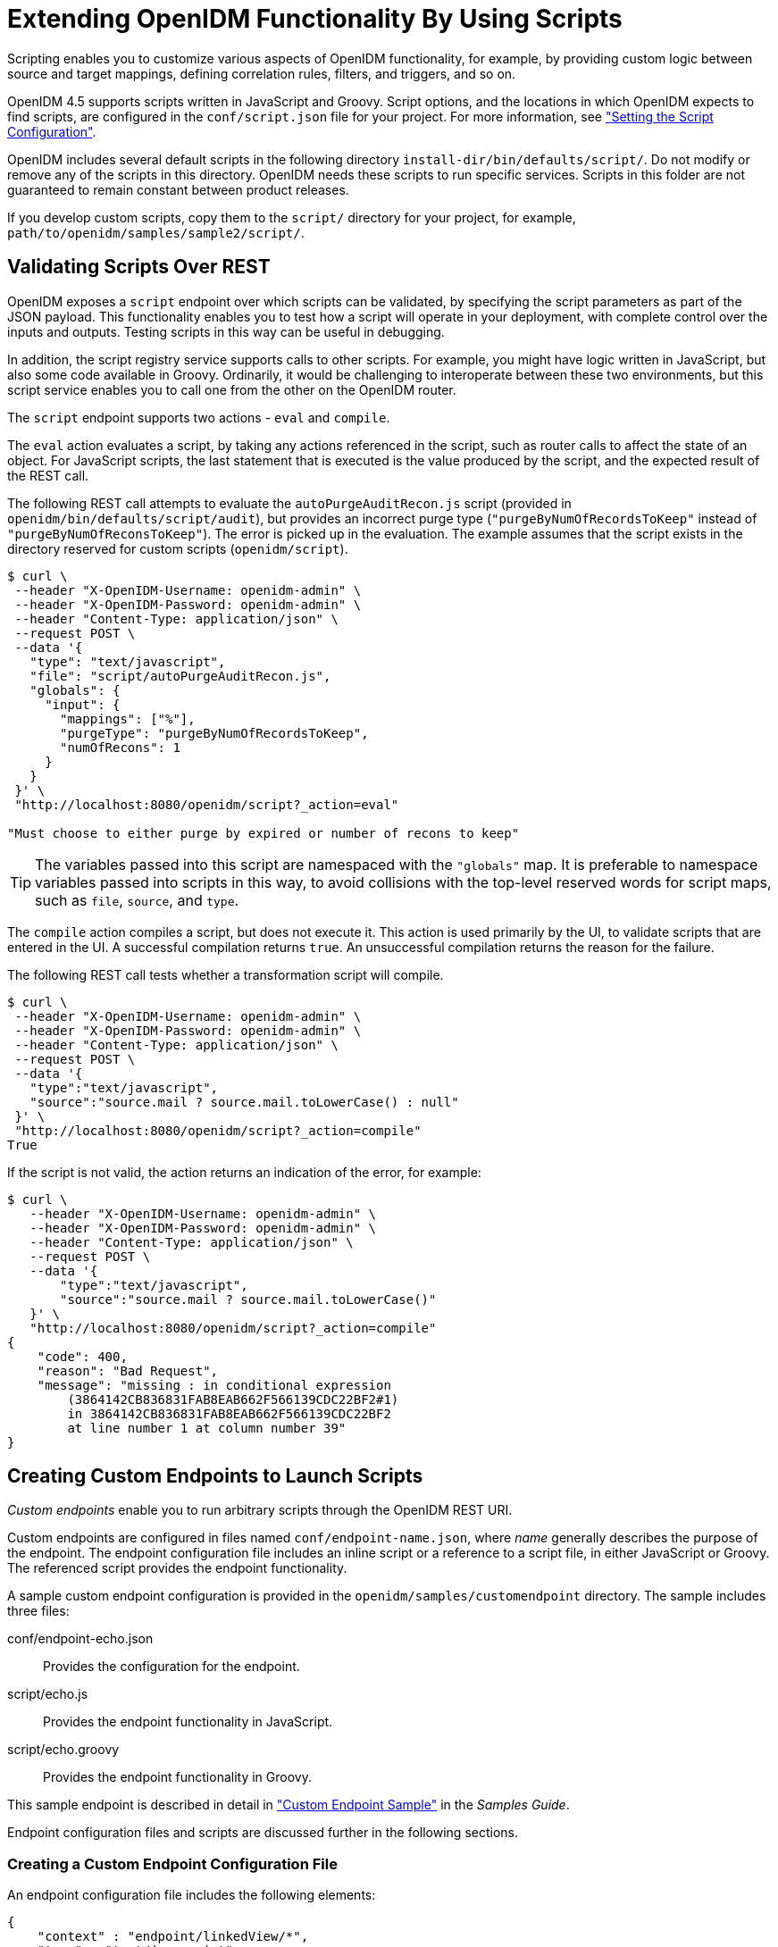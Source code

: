 ////
  The contents of this file are subject to the terms of the Common Development and
  Distribution License (the License). You may not use this file except in compliance with the
  License.
 
  You can obtain a copy of the License at legal/CDDLv1.0.txt. See the License for the
  specific language governing permission and limitations under the License.
 
  When distributing Covered Software, include this CDDL Header Notice in each file and include
  the License file at legal/CDDLv1.0.txt. If applicable, add the following below the CDDL
  Header, with the fields enclosed by brackets [] replaced by your own identifying
  information: "Portions copyright [year] [name of copyright owner]".
 
  Copyright 2017 ForgeRock AS.
  Portions Copyright 2024-2025 3A Systems LLC.
////

:figure-caption!:
:example-caption!:
:table-caption!:
:leveloffset: -1"
:openidm-version: 6.2.3
:openidm-version-short: 6.2


[#chap-scripting]
== Extending OpenIDM Functionality By Using Scripts

Scripting enables you to customize various aspects of OpenIDM functionality, for example, by providing custom logic between source and target mappings, defining correlation rules, filters, and triggers, and so on.

OpenIDM 4.5 supports scripts written in JavaScript and Groovy. Script options, and the locations in which OpenIDM expects to find scripts, are configured in the `conf/script.json` file for your project. For more information, see xref:chap-configuration.adoc#script-config["Setting the Script Configuration"].

OpenIDM includes several default scripts in the following directory `install-dir/bin/defaults/script/`. Do not modify or remove any of the scripts in this directory. OpenIDM needs these scripts to run specific services. Scripts in this folder are not guaranteed to remain constant between product releases.

If you develop custom scripts, copy them to the `script/` directory for your project, for example, `path/to/openidm/samples/sample2/script/`.

[#script-endpoint]
=== Validating Scripts Over REST

OpenIDM exposes a `script` endpoint over which scripts can be validated, by specifying the script parameters as part of the JSON payload. This functionality enables you to test how a script will operate in your deployment, with complete control over the inputs and outputs. Testing scripts in this way can be useful in debugging.

In addition, the script registry service supports calls to other scripts. For example, you might have logic written in JavaScript, but also some code available in Groovy. Ordinarily, it would be challenging to interoperate between these two environments, but this script service enables you to call one from the other on the OpenIDM router.

The `script` endpoint supports two actions - `eval` and `compile`.

The `eval` action evaluates a script, by taking any actions referenced in the script, such as router calls to affect the state of an object. For JavaScript scripts, the last statement that is executed is the value produced by the script, and the expected result of the REST call.

The following REST call attempts to evaluate the `autoPurgeAuditRecon.js` script (provided in `openidm/bin/defaults/script/audit`), but provides an incorrect purge type (`"purgeByNumOfRecordsToKeep"` instead of `"purgeByNumOfReconsToKeep"`). The error is picked up in the evaluation. The example assumes that the script exists in the directory reserved for custom scripts (`openidm/script`).

[source, console]
----
$ curl \
 --header "X-OpenIDM-Username: openidm-admin" \
 --header "X-OpenIDM-Password: openidm-admin" \
 --header "Content-Type: application/json" \
 --request POST \
 --data '{
   "type": "text/javascript",
   "file": "script/autoPurgeAuditRecon.js",
   "globals": {
     "input": {
       "mappings": ["%"],
       "purgeType": "purgeByNumOfRecordsToKeep",
       "numOfRecons": 1
     }
   }
 }' \
 "http://localhost:8080/openidm/script?_action=eval"

"Must choose to either purge by expired or number of recons to keep"
----

[TIP]
====
The variables passed into this script are namespaced with the `"globals"` map. It is preferable to namespace variables passed into scripts in this way, to avoid collisions with the top-level reserved words for script maps, such as `file`, `source`, and `type`.
====
The `compile` action compiles a script, but does not execute it. This action is used primarily by the UI, to validate scripts that are entered in the UI. A successful compilation returns `true`. An unsuccessful compilation returns the reason for the failure.

The following REST call tests whether a transformation script will compile.

[source, console]
----
$ curl \
 --header "X-OpenIDM-Username: openidm-admin" \
 --header "X-OpenIDM-Password: openidm-admin" \
 --header "Content-Type: application/json" \
 --request POST \
 --data '{
   "type":"text/javascript",
   "source":"source.mail ? source.mail.toLowerCase() : null"
 }' \
 "http://localhost:8080/openidm/script?_action=compile"
True
----
If the script is not valid, the action returns an indication of the error, for example:

[source, console]
----
$ curl \
   --header "X-OpenIDM-Username: openidm-admin" \
   --header "X-OpenIDM-Password: openidm-admin" \
   --header "Content-Type: application/json" \
   --request POST \
   --data '{
       "type":"text/javascript",
       "source":"source.mail ? source.mail.toLowerCase()"
   }' \
   "http://localhost:8080/openidm/script?_action=compile"
{
    "code": 400,
    "reason": "Bad Request",
    "message": "missing : in conditional expression
        (3864142CB836831FAB8EAB662F566139CDC22BF2#1)
        in 3864142CB836831FAB8EAB662F566139CDC22BF2
        at line number 1 at column number 39"
}
----


[#custom-endpoints]
=== Creating Custom Endpoints to Launch Scripts

__Custom endpoints__ enable you to run arbitrary scripts through the OpenIDM REST URI.

Custom endpoints are configured in files named `conf/endpoint-name.json`, where __name__ generally describes the purpose of the endpoint. The endpoint configuration file includes an inline script or a reference to a script file, in either JavaScript or Groovy. The referenced script provides the endpoint functionality.

A sample custom endpoint configuration is provided in the `openidm/samples/customendpoint` directory. The sample includes three files:
--

conf/endpoint-echo.json::
Provides the configuration for the endpoint.

script/echo.js::
Provides the endpoint functionality in JavaScript.

script/echo.groovy::
Provides the endpoint functionality in Groovy.

--
This sample endpoint is described in detail in xref:samples-guide:chap-endpoint-sample.adoc#chap-endpoint-sample["Custom Endpoint Sample"] in the __Samples Guide__.

Endpoint configuration files and scripts are discussed further in the following sections.

[#adding-custom-endpoints-structure]
==== Creating a Custom Endpoint Configuration File

An endpoint configuration file includes the following elements:

[source, json]
----
{
    "context" : "endpoint/linkedView/*",
    "type" : "text/javascript",
    "source" : "require('linkedView').fetch(request.resourcePath);"
}
----
--

`context`::
string, optional

+
The context path under which the custom endpoint is registered, in other words, the __route__ to the endpoint. An endpoint with the context `endpoint/test` is addressable over REST at the URL `\http://localhost:8080/openidm/endpoint/test` or by using a script such as `openidm.read("endpoint/test")`.

+
Endpoint contexts support wild cards, as shown in the preceding example. The `endpoint/linkedview/*` route matches the following patterns:
+

[source, console]
----
endpoint/linkedView/managed/user/bjensen
endpoint/linkedView/system/ldap/account/bjensen
endpoint/linkedView/
endpoint/linkedView
----
+
The `context` parameter is not mandatory in the endpoint configuration file. If you do not include a `context`, the route to the endpoint is identified by the name of the file. For example, in the sample endpoint configuration provided in `openidm/samples/customendpoint/conf/endpoint-echo.json`, the route to the endpoint is `endpoint/echo`.

+
Note that this `context` path is not the same as the __context chain__ of the request. For information about the request context chain, see xref:appendix-router.adoc#understanding-request-context["Understanding the Request Context Chain"].

`type`::
string, required

+
The type of script to be executed, either `text/javascript` or `groovy`.

`file` or `source`::
The path to the script file, or the script itself, inline.

+
For example:
+

[source]
----
"file" : "workflow/gettasksview.js"
----
+
or
+

[source]
----
"source" : "require('linkedView').fetch(request.resourcePath);"
----

--
You must set authorization appropriately for any custom endpoints that you add, for example, by restricting the appropriate methods to the appropriate roles. For more information, see xref:chap-auth.adoc#openidm-authorization["Authorization"].


[#custom-endpoint-scripts]
==== Writing Custom Endpoint Scripts

The custom endpoint script files in the `samples/customendpoint/script` directory demonstrate all the HTTP operations that can be called by a script. Each HTTP operation is associated with a `method` - `create`, `read`, `update`, `delete`, `patch`, `action` or `query`. Requests sent to the custom endpoint return a list of the variables available to each method.

All scripts are invoked with a global `request` variable in their scope. This request structure carries all the information about the request.

[WARNING]
====
Read requests on custom endpoints must not modify the state of the resource, either on the client or the server, as this can make them susceptible to CSRF exploits.

The standard OpenIDM READ endpoints are safe from Cross Site Request Forgery (CSRF) exploits because they are inherently read-only. That is consistent with the __Guidelines for Implementation of REST__, from the US National Security Agency, as "... CSRF protections need only be applied to endpoints that will modify information in some way."
====
Custom endpoint scripts __must__ return a JSON object. The structure of the return object depends on the `method` in the request.

The following example shows the `create` method in the `echo.js` file:

[source, javascript]
----
if (request.method === "create") {
   return {
       method: "create",
       resourceName: request.resourcePath,
       newResourceId: request.newResourceId,
       parameters: request.additionalParameters,
       content: request.content,
       context: context.current
};
----
The following example shows the `query` method in the `echo.groovy` file:

[source, groovy]
----
else if (request instanceof QueryRequest) {
    // query results must be returned as a list of maps
    return [
        [
            method: "query",
            resourceName: request.resourcePath,
            pagedResultsCookie: request.pagedResultsCookie,
            pagedResultsOffset: request.pagedResultsOffset,
            pageSize: request.pageSize,
            queryExpression: request.queryExpression,
            queryId: request.queryId,
            queryFilter: request.queryFilter.toString(),
            parameters: request.additionalParameters,
            context: context.toJsonValue().getObject()
        ]
    ]
}
----
Depending on the method, the variables available to the script can include the following:
--

`resourceName`::
The name of the resource, without the `endpoint/` prefix, such as `echo`.

`newResourceId`::
The identifier of the new object, available as the results of a `create` request.

`revision`::
The revision of the object.

`parameters`::
Any additional parameters provided in the request. The sample code returns request parameters from an HTTP GET with `?param=x`, as `"parameters":{"param":"x"}`.

`content`::
Content based on the latest revision of the object, using `getObject`.

`context`::
The context of the request, including headers and security. For more information, see xref:appendix-router.adoc#understanding-request-context["Understanding the Request Context Chain"].

Paging parameters::
The `pagedResultsCookie`, `pagedResultsOffset` and `pageSize` parameters are specific to `query` methods. For more information see xref:chap-data.adoc#paging-query-results["Paging and Counting Query Results"].

Query parameters::
The `queryExpression`, `queryId` and `queryFilter` parameters are specific to `query` methods. For more information see xref:chap-data.adoc#constructing-queries["Constructing Queries"].

--


[#custom-script-errors]
==== Setting Up Exceptions in Scripts

When you create a custom endpoint script, you might need to build exception-handling logic. To return meaningful messages in REST responses and in logs, you must comply with the language-specific method of throwing errors.

A script written in JavaScript should comply with the following exception format:

[source, javascript]
----
throw {
    "code": 400, // any valid HTTP error code
    "message": "custom error message",
    "detail" : {
        "var": parameter1,
        "complexDetailObject" : [
            "detail1",
            "detail2"
        ]
    }
}
----
Any exceptions will include the specified HTTP error code, the corresponding HTTP error message, such as `Bad Request`, a custom error message that can help you diagnose the error, and any additional detail that you think might be helpful.

A script written in Groovy should comply with the following exception format:

[source, groovy]
----
import org.forgerock.json.resource.ResourceException
import org.forgerock.json.JsonValue

throw new ResourceException(404, "Your error message").setDetail(new JsonValue([
    "var": "parameter1",
    "complexDetailObject" : [
        "detail1",
        "detail2"
    ]
]))
----



